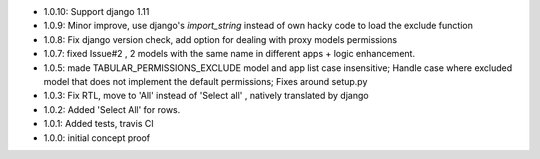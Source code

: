 * 1.0.10: Support django 1.11
* 1.0.9: Minor improve, use django's `import_string` instead of own hacky code to load the exclude function
* 1.0.8: Fix django version check, add option for dealing with proxy models permissions
* 1.0.7: fixed Issue#2 , 2 models with the same name in different apps + logic enhancement.
* 1.0.5: made TABULAR_PERMISSIONS_EXCLUDE model and app list case insensitive;
  Handle case where excluded model that does not implement the default permissions;
  Fixes around setup.py
* 1.0.3: Fix RTL, move to 'All' instead of 'Select all' , natively translated by django
* 1.0.2: Added 'Select All' for rows.
* 1.0.1: Added tests, travis CI
* 1.0.0: initial concept proof